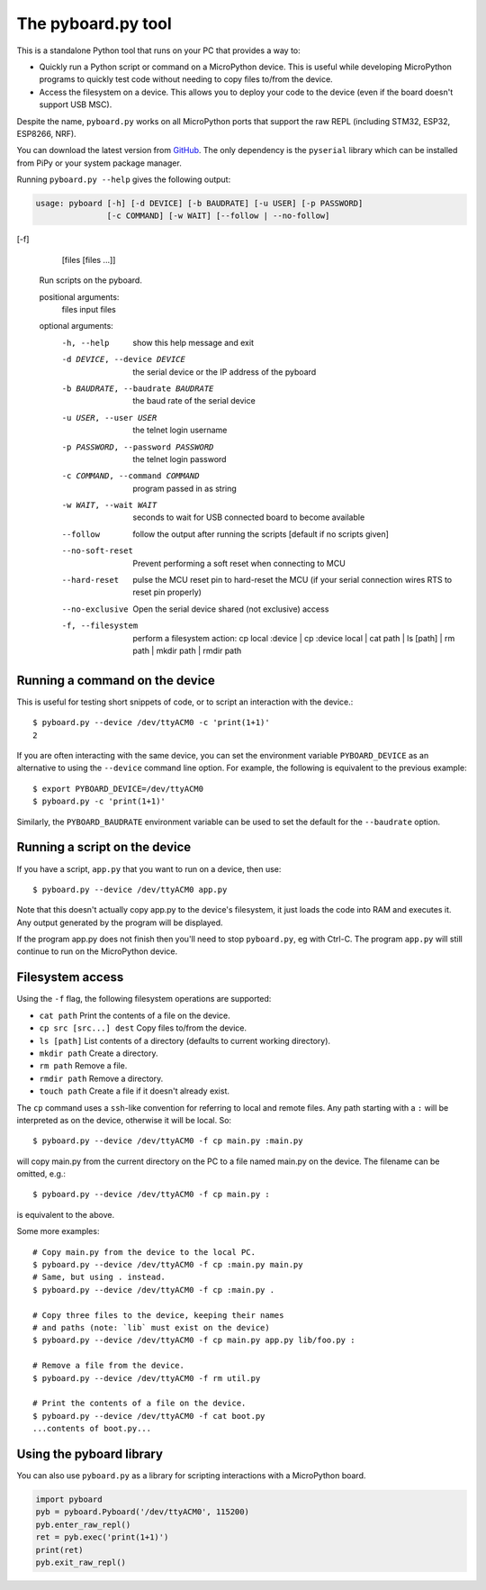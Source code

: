 .. _pyboard_py:

The pyboard.py tool
===================

This is a standalone Python tool that runs on your PC that provides a way to:

* Quickly run a Python script or command on a MicroPython device. This is useful
  while developing MicroPython programs to quickly test code without needing to
  copy files to/from the device.

* Access the filesystem on a device. This allows you to deploy your code to the
  device (even if the board doesn't support USB MSC).

Despite the name, ``pyboard.py`` works on all MicroPython ports that support the
raw REPL (including STM32, ESP32, ESP8266, NRF).

You can download the latest version from `GitHub
<https://github.com/micropython/micropython/blob/master/tools/pyboard.py>`_. The
only dependency is the ``pyserial`` library which can be installed from PiPy or
your system package manager.

Running ``pyboard.py --help`` gives the following output:

.. code-block:: text

    usage: pyboard [-h] [-d DEVICE] [-b BAUDRATE] [-u USER] [-p PASSWORD]
                   [-c COMMAND] [-w WAIT] [--follow | --no-follow] 



[-f]
                   [files [files ...]]

    Run scripts on the pyboard.

    positional arguments:
      files                 input files

    optional arguments:
      -h, --help            show this help message and exit
      -d DEVICE, --device DEVICE
                            the serial device or the IP address of the pyboard
      -b BAUDRATE, --baudrate BAUDRATE
                            the baud rate of the serial device
      -u USER, --user USER  the telnet login username
      -p PASSWORD, --password PASSWORD
                            the telnet login password
      -c COMMAND, --command COMMAND
                            program passed in as string
      -w WAIT, --wait WAIT  seconds to wait for USB connected board to become
                            available
      --follow              follow the output after running the scripts
                            [default if no scripts given]
      --no-soft-reset       Prevent performing a soft reset when connecting to MCU
      --hard-reset          pulse the MCU reset pin to hard-reset the MCU (if your
                            serial connection wires RTS to reset pin properly)
      --no-exclusive        Open the serial device shared (not exclusive) access
      -f, --filesystem      perform a filesystem action: cp local :device | cp
                            :device local | cat path | ls [path] | rm path | mkdir
                            path | rmdir path

Running a command on the device
-------------------------------

This is useful for testing short snippets of code, or to script an interaction
with the device.::

    $ pyboard.py --device /dev/ttyACM0 -c 'print(1+1)'
    2

If you are often interacting with the same device, you can set the environment
variable ``PYBOARD_DEVICE`` as an alternative to using the ``--device``
command line option.  For example, the following is equivalent to the previous
example::

    $ export PYBOARD_DEVICE=/dev/ttyACM0
    $ pyboard.py -c 'print(1+1)'

Similarly, the ``PYBOARD_BAUDRATE`` environment variable can be used
to set the default for the ``--baudrate`` option.

Running a script on the device
------------------------------

If you have a script, ``app.py`` that you want to run on a device, then use::

    $ pyboard.py --device /dev/ttyACM0 app.py

Note that this doesn't actually copy app.py to the device's filesystem, it just
loads the code into RAM and executes it. Any output generated by the program
will be displayed.

If the program app.py does not finish then you'll need to stop ``pyboard.py``,
eg with Ctrl-C. The program ``app.py`` will still continue to run on the
MicroPython device.

Filesystem access
-----------------

Using the ``-f`` flag, the following filesystem operations are supported:

* ``cat path`` Print the contents of a file on the device.
* ``cp src [src...] dest`` Copy files to/from the device.
* ``ls [path]`` List contents of a directory (defaults to current working directory).
* ``mkdir path`` Create a directory.
* ``rm path`` Remove a file.
* ``rmdir path`` Remove a directory.
* ``touch path`` Create a file if it doesn't already exist.

The ``cp`` command uses a ``ssh``-like convention for referring to local and
remote files. Any path starting with a ``:`` will be interpreted as on the
device, otherwise it will be local. So::

    $ pyboard.py --device /dev/ttyACM0 -f cp main.py :main.py

will copy main.py from the current directory on the PC to a file named main.py
on the device. The filename can be omitted, e.g.::

    $ pyboard.py --device /dev/ttyACM0 -f cp main.py :

is equivalent to the above.

Some more examples::

    # Copy main.py from the device to the local PC.
    $ pyboard.py --device /dev/ttyACM0 -f cp :main.py main.py
    # Same, but using . instead.
    $ pyboard.py --device /dev/ttyACM0 -f cp :main.py .

    # Copy three files to the device, keeping their names
    # and paths (note: `lib` must exist on the device)
    $ pyboard.py --device /dev/ttyACM0 -f cp main.py app.py lib/foo.py :

    # Remove a file from the device.
    $ pyboard.py --device /dev/ttyACM0 -f rm util.py

    # Print the contents of a file on the device.
    $ pyboard.py --device /dev/ttyACM0 -f cat boot.py
    ...contents of boot.py...

Using the pyboard library
-------------------------

You can also use ``pyboard.py`` as a library for scripting interactions with a
MicroPython board.

.. code-block:: python

    import pyboard
    pyb = pyboard.Pyboard('/dev/ttyACM0', 115200)
    pyb.enter_raw_repl()
    ret = pyb.exec('print(1+1)')
    print(ret)
    pyb.exit_raw_repl()

